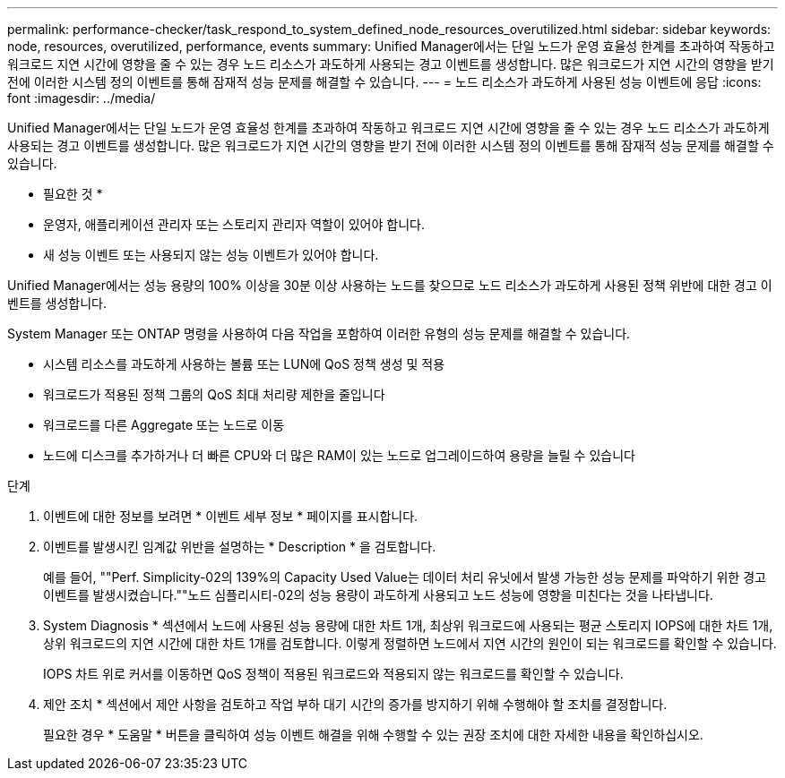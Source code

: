 ---
permalink: performance-checker/task_respond_to_system_defined_node_resources_overutilized.html 
sidebar: sidebar 
keywords: node, resources, overutilized, performance, events 
summary: Unified Manager에서는 단일 노드가 운영 효율성 한계를 초과하여 작동하고 워크로드 지연 시간에 영향을 줄 수 있는 경우 노드 리소스가 과도하게 사용되는 경고 이벤트를 생성합니다. 많은 워크로드가 지연 시간의 영향을 받기 전에 이러한 시스템 정의 이벤트를 통해 잠재적 성능 문제를 해결할 수 있습니다. 
---
= 노드 리소스가 과도하게 사용된 성능 이벤트에 응답
:icons: font
:imagesdir: ../media/


[role="lead"]
Unified Manager에서는 단일 노드가 운영 효율성 한계를 초과하여 작동하고 워크로드 지연 시간에 영향을 줄 수 있는 경우 노드 리소스가 과도하게 사용되는 경고 이벤트를 생성합니다. 많은 워크로드가 지연 시간의 영향을 받기 전에 이러한 시스템 정의 이벤트를 통해 잠재적 성능 문제를 해결할 수 있습니다.

* 필요한 것 *

* 운영자, 애플리케이션 관리자 또는 스토리지 관리자 역할이 있어야 합니다.
* 새 성능 이벤트 또는 사용되지 않는 성능 이벤트가 있어야 합니다.


Unified Manager에서는 성능 용량의 100% 이상을 30분 이상 사용하는 노드를 찾으므로 노드 리소스가 과도하게 사용된 정책 위반에 대한 경고 이벤트를 생성합니다.

System Manager 또는 ONTAP 명령을 사용하여 다음 작업을 포함하여 이러한 유형의 성능 문제를 해결할 수 있습니다.

* 시스템 리소스를 과도하게 사용하는 볼륨 또는 LUN에 QoS 정책 생성 및 적용
* 워크로드가 적용된 정책 그룹의 QoS 최대 처리량 제한을 줄입니다
* 워크로드를 다른 Aggregate 또는 노드로 이동
* 노드에 디스크를 추가하거나 더 빠른 CPU와 더 많은 RAM이 있는 노드로 업그레이드하여 용량을 늘릴 수 있습니다


.단계
. 이벤트에 대한 정보를 보려면 * 이벤트 세부 정보 * 페이지를 표시합니다.
. 이벤트를 발생시킨 임계값 위반을 설명하는 * Description * 을 검토합니다.
+
예를 들어, ""Perf. Simplicity-02의 139%의 Capacity Used Value는 데이터 처리 유닛에서 발생 가능한 성능 문제를 파악하기 위한 경고 이벤트를 발생시켰습니다.""노드 심플리시티-02의 성능 용량이 과도하게 사용되고 노드 성능에 영향을 미친다는 것을 나타냅니다.

. System Diagnosis * 섹션에서 노드에 사용된 성능 용량에 대한 차트 1개, 최상위 워크로드에 사용되는 평균 스토리지 IOPS에 대한 차트 1개, 상위 워크로드의 지연 시간에 대한 차트 1개를 검토합니다. 이렇게 정렬하면 노드에서 지연 시간의 원인이 되는 워크로드를 확인할 수 있습니다.
+
IOPS 차트 위로 커서를 이동하면 QoS 정책이 적용된 워크로드와 적용되지 않는 워크로드를 확인할 수 있습니다.

. 제안 조치 * 섹션에서 제안 사항을 검토하고 작업 부하 대기 시간의 증가를 방지하기 위해 수행해야 할 조치를 결정합니다.
+
필요한 경우 * 도움말 * 버튼을 클릭하여 성능 이벤트 해결을 위해 수행할 수 있는 권장 조치에 대한 자세한 내용을 확인하십시오.


